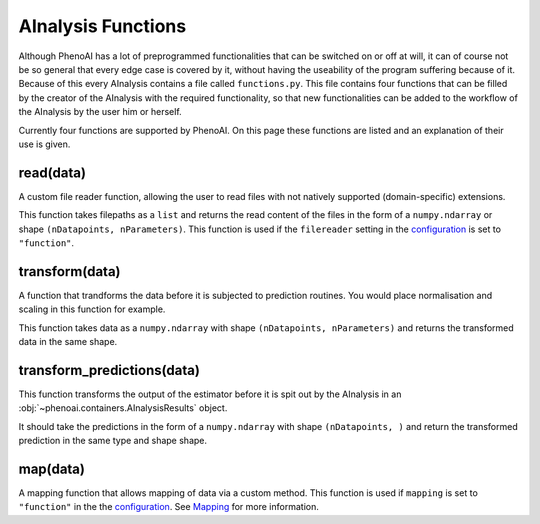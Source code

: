 AInalysis Functions
===================
Although PhenoAI has a lot of preprogrammed functionalities that can be switched on or off at will, it can of course not be so general that every edge case is covered by it, without having the useability of the program suffering because of it. Because of this every AInalysis contains a file called ``functions.py``. This file contains four functions that can be filled by the creator of the AInalysis with the required functionality, so that new functionalities can be added to the workflow of the AInalysis by the user him or herself.

Currently four functions are supported by PhenoAI. On this page these functions are listed and an explanation of their use is given.

read(data)
----------
A custom file reader function, allowing the user to read files with not natively supported (domain-specific) extensions.

This function takes filepaths as a ``list`` and returns the read content of the files in the form of a ``numpy.ndarray`` or shape ``(nDatapoints, nParameters)``. This function is used if the ``filereader`` setting in the `configuration <ainalysis_configuration.html>`_ is set to ``"function"``.

transform(data)
---------------
A function that trandforms the data before it is subjected to prediction routines. You would place normalisation and scaling in this function for example.

This function takes data as a ``numpy.ndarray`` with shape ``(nDatapoints, nParameters)`` and returns the transformed data in the same shape.

transform_predictions(data)
---------------------------
This function transforms the output of the estimator before it is spit out by the AInalysis in an :obj:`~phenoai.containers.AInalysisResults` object. 

It should take the predictions in the form of a ``numpy.ndarray`` with shape ``(nDatapoints, )`` and return the transformed prediction in the same type and shape shape.

map(data)
---------
A mapping function that allows mapping of data via a custom method. This function is used if ``mapping`` is set to ``"function"`` in the  the `configuration <ainalysis_configuration.html>`_. See `Mapping <functions.mapping.html>`_ for more information.
